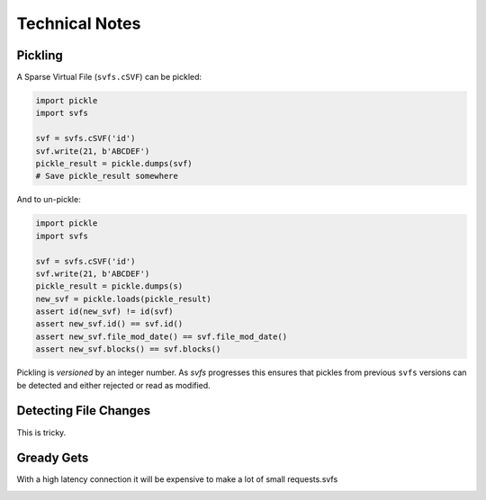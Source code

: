 
Technical Notes
################

Pickling
========

A Sparse Virtual File (``svfs.cSVF``) can be pickled:

.. code-block:: python

    import pickle
    import svfs

    svf = svfs.cSVF('id')
    svf.write(21, b'ABCDEF')
    pickle_result = pickle.dumps(svf)
    # Save pickle_result somewhere

And to un-pickle:

.. code-block:: python

    import pickle
    import svfs

    svf = svfs.cSVF('id')
    svf.write(21, b'ABCDEF')
    pickle_result = pickle.dumps(s)
    new_svf = pickle.loads(pickle_result)
    assert id(new_svf) != id(svf)
    assert new_svf.id() == svf.id()
    assert new_svf.file_mod_date() == svf.file_mod_date()
    assert new_svf.blocks() == svf.blocks()

Pickling is *versioned* by an integer number.
As `svfs` progresses this ensures that pickles from previous ``svfs`` versions can be detected and either rejected or read as modified.

Detecting File Changes
========================

This is tricky.


Gready Gets
==================

With a high latency connection it will be expensive to make a lot of small requests.svfs


.. image:: ../../plots/greedy_length_synthetic.png

.. image:: ../../plots/greedy_length_tiff.png
